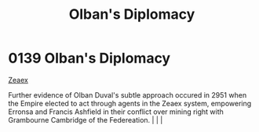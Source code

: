 :PROPERTIES:
:ID:       d9567bf0-8d6e-4d58-8faa-a871479375e1
:END:
#+title: Olban's Diplomacy
#+filetags: :beacon:
*    0139  Olban's Diplomacy
[[id:dfbc8f06-6724-4a34-a908-f90a2fe3ba43][Zeaex]]

Further evidence of Olban Duval's subtle approach occured in 2951 when the Empire elected to act through agents in the Zeaex system, empowering Erronsa and Francis Ashfield in their conflict over mining right with Grambourne Cambridge of the Federeation.                                                                                                                                                                                                                                                                                                                                                                                                                                                                                                                                                                                                                                                                                                                                                                                                                                                                                                                                                                                                                                                                                                                                                                                                                                                                                                                                                                                                                                                                                                                                                                                                                                                                                                                                                                                                                                                                                                                                                                                                                                                                                                                                                                                                                                                                                                                                                                                                                                                                                                                                                                                                                                                                                                                                                                                    |   |   |                                                                                                                                                                                                                                                                                                                                                

[[file:img/beacons/0139.png]]

